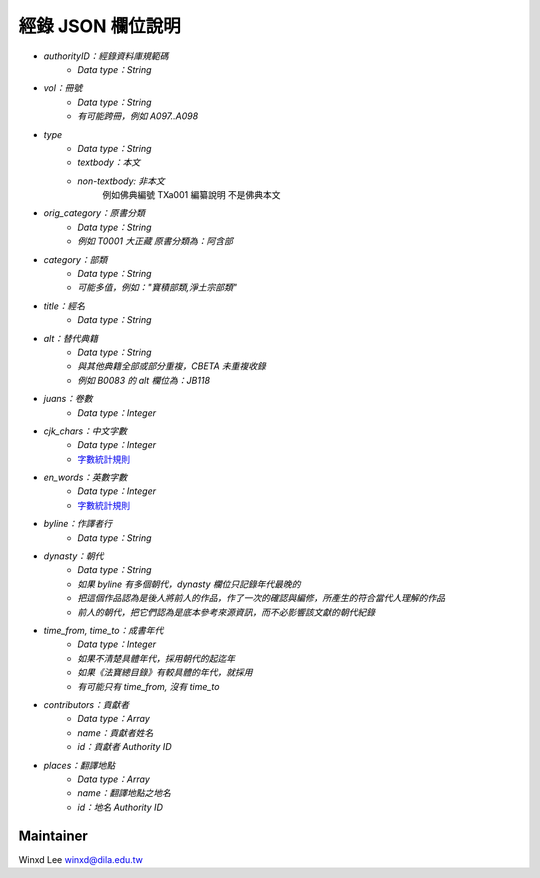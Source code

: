 
==================
經錄 JSON 欄位說明
==================

* `authorityID：經錄資料庫規範碼`
   * `Data type：String`
* `vol：冊號`
   * `Data type：String`
   * `有可能跨冊，例如 A097..A098`
* `type`
   * `Data type：String`
   * `textbody：本文`
   * `non-textbody: 非本文`
      例如佛典編號 TXa001 編纂說明 不是佛典本文
* `orig_category：原書分類`
   * `Data type：String`
   * `例如 T0001 大正藏 原書分類為：阿含部`
* `category：部類`
   * `Data type：String`
   * `可能多值，例如："寶積部類,淨土宗部類"`
* `title：經名`
   * `Data type：String`
* `alt：替代典籍`
   * `Data type：String`
   * `與其他典籍全部或部分重複，CBETA 未重複收錄`
   * `例如 B0083 的 alt 欄位為：JB118`
* `juans：卷數`
   * `Data type：Integer`
* `cjk_chars：中文字數`
   * `Data type：Integer`
   * `字數統計規則 <https://docs.google.com/document/u/1/d/e/2PACX-1vSi7xmhAfkLRvduqzW5S6PXfmaz0abUVnZ-sLUfdP3STFEnLpl1nrJOrFkNIVpYhRdC_TG_3UWL-D-4/pub>`_
* `en_words：英數字數`
   * `Data type：Integer`
   * `字數統計規則 <https://docs.google.com/document/u/1/d/e/2PACX-1vSi7xmhAfkLRvduqzW5S6PXfmaz0abUVnZ-sLUfdP3STFEnLpl1nrJOrFkNIVpYhRdC_TG_3UWL-D-4/pub>`_
* `byline：作譯者行`
   * `Data type：String`
* `dynasty：朝代`
   * `Data type：String`
   * `如果 byline 有多個朝代，dynasty 欄位只記錄年代最晚的`
   * `把這個作品認為是後人將前人的作品，作了一次的確認與編修，所產生的符合當代人理解的作品`
   * `前人的朝代，把它們認為是底本參考來源資訊，而不必影響該文獻的朝代紀錄`
* `time_from, time_to：成書年代`
   * `Data type：Integer`
   * `如果不清楚具體年代，採用朝代的起迄年`
   * `如果《法寶總目錄》有較具體的年代，就採用`
   * `有可能只有 time_from, 沒有 time_to`
* `contributors：貢獻者`
   * `Data type：Array`
   * `name：貢獻者姓名`
   * `id：貢獻者 Authority ID`
* `places：翻譯地點`
   * `Data type：Array`
   * `name：翻譯地點之地名`
   * `id：地名 Authority ID`
   
Maintainer
==========

Winxd Lee winxd@dila.edu.tw


